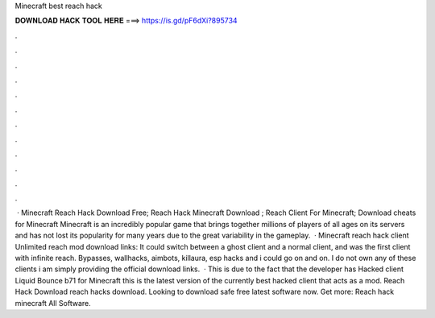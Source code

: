 Minecraft best reach hack

𝐃𝐎𝐖𝐍𝐋𝐎𝐀𝐃 𝐇𝐀𝐂𝐊 𝐓𝐎𝐎𝐋 𝐇𝐄𝐑𝐄 ===> https://is.gd/pF6dXi?895734

.

.

.

.

.

.

.

.

.

.

.

.

 · Minecraft Reach Hack Download Free; Reach Hack Minecraft Download ; Reach Client For Minecraft; Download cheats for Minecraft Minecraft is an incredibly popular game that brings together millions of players of all ages on its servers and has not lost its popularity for many years due to the great variability in the gameplay.  · Minecraft reach hack client Unlimited reach mod download links: It could switch between a ghost client and a normal client, and was the first client with infinite reach. Bypasses, wallhacks, aimbots, killaura, esp hacks and i could go on and on. I do not own any of these clients i am simply providing the official download links.  · This is due to the fact that the developer has Hacked client Liquid Bounce b71 for Minecraft this is the latest version of the currently best hacked client that acts as a mod. Reach Hack Download reach hacks download. Looking to download safe free latest software now. Get more: Reach hack minecraft All Software.